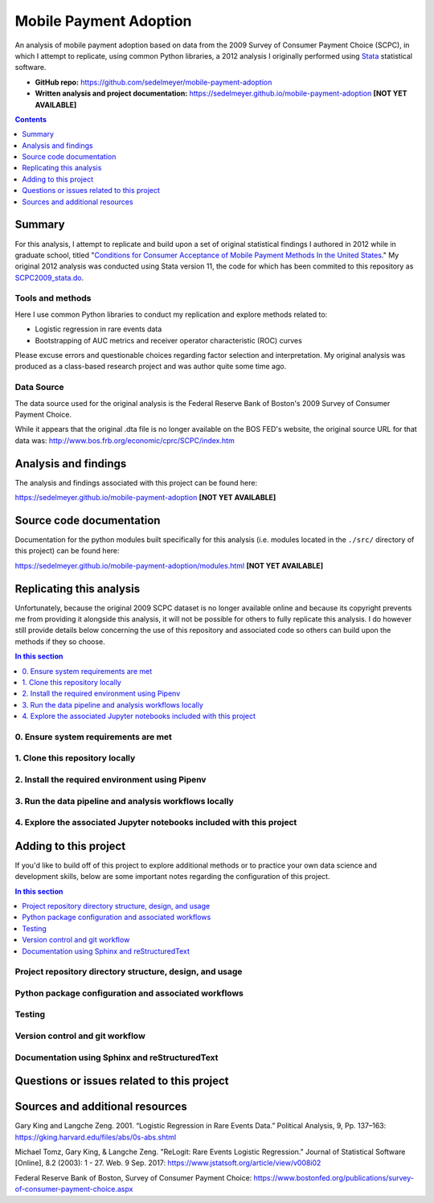Mobile Payment Adoption
=======================

An analysis of mobile payment adoption based on data from the 2009 Survey of Consumer Payment Choice (SCPC), in which I attempt to replicate, using common Python libraries, a 2012 analysis I originally performed using Stata_ statistical software.

.. image:: https://travis-ci.com/sedelmeyer/mobile-payment-adoption.svg?branch=master
    :target: https://travis-ci.com/sedelmeyer/mobile-payment-adoption

* **GitHub repo:** https://github.com/sedelmeyer/mobile-payment-adoption
* **Written analysis and project documentation:** https://sedelmeyer.github.io/mobile-payment-adoption **[NOT YET AVAILABLE]**

.. contents:: Contents
  :local:
  :depth: 1
  :backlinks: none

Summary
-------

For this analysis, I attempt to replicate and build upon a set of original statistical findings I authored in 2012 while in graduate school, titled "`Conditions for Consumer Acceptance of Mobile Payment Methods In the United States`_." My original 2012 analysis was conducted using Stata version 11, the code for which has been commited to this repository as `SCPC2009_stata.do`_.

Tools and methods
^^^^^^^^^^^^^^^^^
Here I use common Python libraries to conduct my replication and explore methods related to:

* Logistic regression in rare events data
* Bootstrapping of AUC metrics and receiver operator characteristic (ROC) curves

Please excuse errors and questionable choices regarding factor selection and interpretation. My original analysis was produced as a class-based research project and was author quite some time ago.

Data Source
^^^^^^^^^^^
The data source used for the original analysis is the Federal Reserve Bank of Boston's 2009 Survey of Consumer Payment Choice.

While it appears that the original .dta file is no longer available on the BOS FED's website, the original source URL for that data was: http://www.bos.frb.org/economic/cprc/SCPC/index.htm


Analysis and findings
---------------------

The analysis and findings associated with this project can be found here:

https://sedelmeyer.github.io/mobile-payment-adoption **[NOT YET AVAILABLE]**


Source code documentation
-------------------------

Documentation for the python modules built specifically for this analysis (i.e. modules located in the ``./src/`` directory of this project) can be found here:

https://sedelmeyer.github.io/mobile-payment-adoption/modules.html **[NOT YET AVAILABLE]**

.. _replication:

Replicating this analysis
-------------------------

Unfortunately, because the original 2009 SCPC dataset is no longer available online and because its copyright prevents me from providing it alongside this analysis, it will not be possible for others to fully replicate this analysis. I do however still provide details below concerning the use of this repository and associated code so others can build upon the methods if they so choose.

.. contents:: In this section
  :local:
  :backlinks: none

.. todo::

    * Below is a placeholder template containing typical steps required to replicate a PyData project.
    * Content must be added to each section, outlining requirements and explaining how to replicate the analysis locally

0. Ensure system requirements are met
^^^^^^^^^^^^^^^^^^^^^^^^^^^^^^^^^^^^^

1. Clone this repository locally
^^^^^^^^^^^^^^^^^^^^^^^^^^^^^^^^

2. Install the required environment using Pipenv
^^^^^^^^^^^^^^^^^^^^^^^^^^^^^^^^^^^^^^^^^^^^^^^^

3. Run the data pipeline and analysis workflows locally
^^^^^^^^^^^^^^^^^^^^^^^^^^^^^^^^^^^^^^^^^^^^^^^^^^^^^^^

4. Explore the associated Jupyter notebooks included with this project
^^^^^^^^^^^^^^^^^^^^^^^^^^^^^^^^^^^^^^^^^^^^^^^^^^^^^^^^^^^^^^^^^^^^^^

.. _development:

Adding to this project
----------------------

If you'd like to build off of this project to explore additional methods or to practice your own data science and development skills, below are some important notes regarding the configuration of this project.

.. contents:: In this section
  :local:
  :backlinks: none

.. todo::

    * Below are placeholder sections for explaining important characteristics of this project's configuration.
    * This section should contain all details required for someone else to easily begin adding additional development and analyses to this project.

Project repository directory structure, design, and usage
^^^^^^^^^^^^^^^^^^^^^^^^^^^^^^^^^^^^^^^^^^^^^^^^^^^^^^^^^

Python package configuration and associated workflows
^^^^^^^^^^^^^^^^^^^^^^^^^^^^^^^^^^^^^^^^^^^^^^^^^^^^^

Testing
^^^^^^^

Version control and git workflow
^^^^^^^^^^^^^^^^^^^^^^^^^^^^^^^^

Documentation using Sphinx and reStructuredText
^^^^^^^^^^^^^^^^^^^^^^^^^^^^^^^^^^^^^^^^^^^^^^^

.. _issues:

Questions or issues related to this project
-------------------------------------------

.. todo::

    * Add details on the best method for others to reach you regarding questions they might have or issues they identify related to this project.


.. _sources:

Sources and additional resources
--------------------------------

Gary King and Langche Zeng. 2001. “Logistic Regression in Rare Events Data.” Political Analysis, 9, Pp. 137–163: https://gking.harvard.edu/files/abs/0s-abs.shtml

Michael Tomz, Gary King, & Langche Zeng. "ReLogit: Rare Events Logistic Regression." Journal of Statistical Software [Online], 8.2 (2003): 1 - 27. Web. 9 Sep. 2017: https://www.jstatsoft.org/article/view/v008i02

Federal Reserve Bank of Boston, Survey of Consumer Payment Choice: https://www.bostonfed.org/publications/survey-of-consumer-payment-choice.aspx


.. _Stata: https://www.stata.com/
.. _Conditions for Consumer Acceptance of Mobile Payment Methods In the United States: ./reports/sedelmeyer-mobile-payment-20120503.pdf
.. _SCPC2009_stata.do: ./reports/SCPC2009_stata.do
